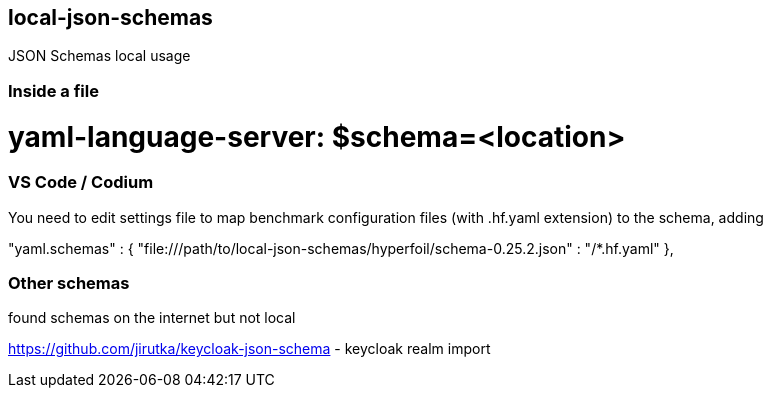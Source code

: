 == local-json-schemas
JSON Schemas local usage


=== Inside a file

# yaml-language-server: $schema=<location>




=== VS Code / Codium

You need to edit settings file to map benchmark configuration files (with .hf.yaml extension) to the schema, adding

"yaml.schemas" : {
    "file:///path/to/local-json-schemas/hyperfoil/schema-0.25.2.json" : "/*.hf.yaml"
},



=== Other schemas 

found schemas on the internet but not local


https://github.com/jirutka/keycloak-json-schema - keycloak realm import 


